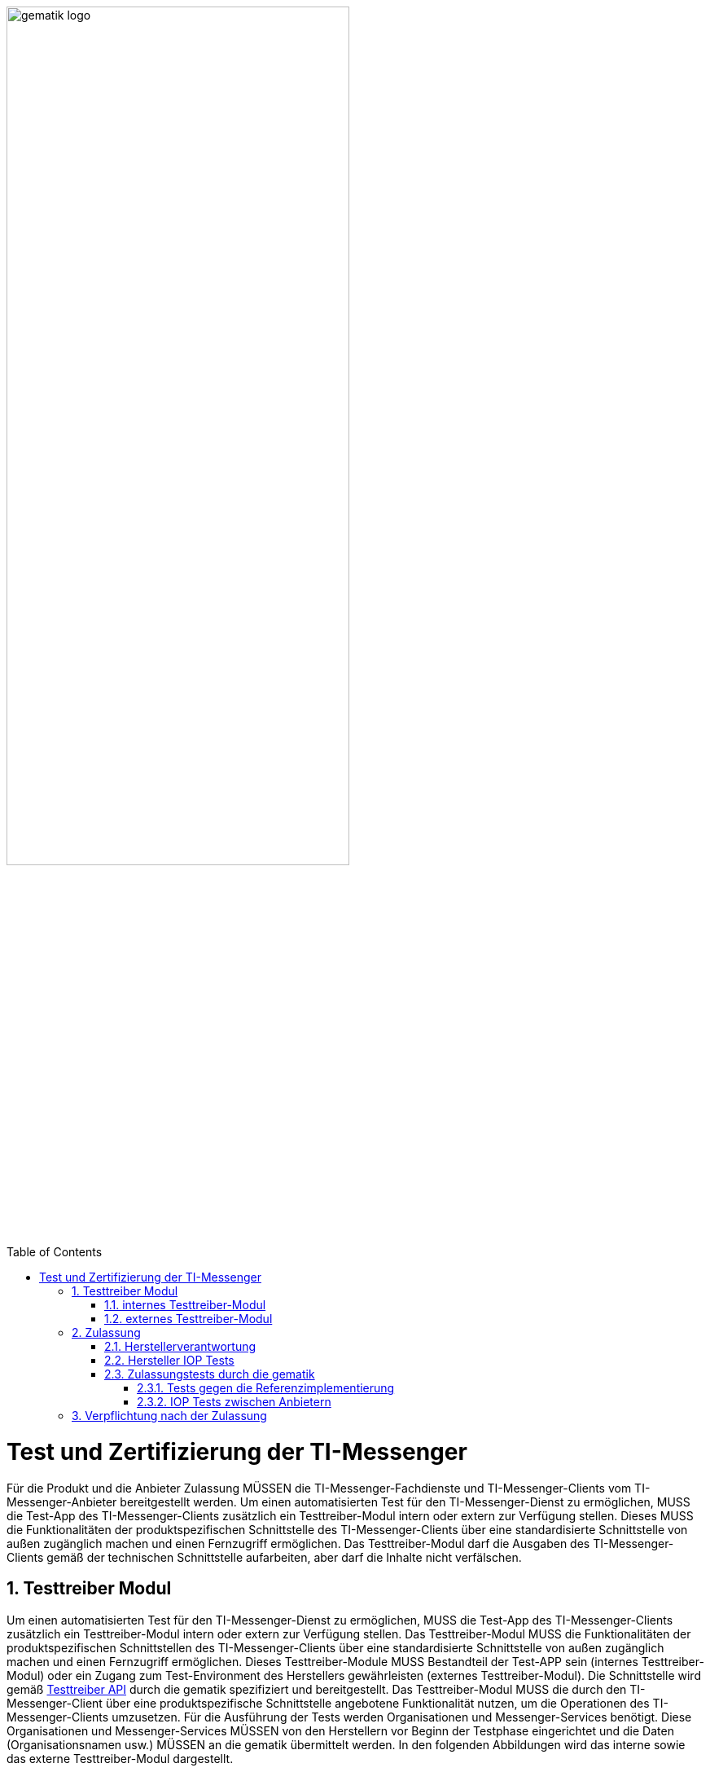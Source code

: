 ifdef::env-github[]
:tip-caption: :bulb:
:note-caption: :information_source:
:important-caption: :heavy_exclamation_mark:
:caution-caption: :fire:
:warning-caption: :warning:
endif::[]

:imagesdir: ../../images
:docsdir: ../
:toc: macro
:toclevels: 6
:toc-title: Table of Contents
:numbered:
:sectnumlevels: 6

image:meta/gematik_logo.svg[width=70%]

toc::[]

= Test und Zertifizierung der TI-Messenger
Für die Produkt und die Anbieter Zulassung MÜSSEN die TI-Messenger-Fachdienste und TI-Messenger-Clients vom TI-Messenger-Anbieter bereitgestellt werden. Um einen automatisierten Test für den TI-Messenger-Dienst zu ermöglichen, MUSS die Test-App des TI-Messenger-Clients zusätzlich ein Testtreiber-Modul intern oder extern zur Verfügung stellen. Dieses MUSS die Funktionalitäten der produktspezifischen Schnittstelle des TI-Messenger-Clients über eine standardisierte Schnittstelle von außen zugänglich machen und einen Fernzugriff ermöglichen. Das Testtreiber-Modul darf die Ausgaben des TI-Messenger-Clients gemäß der technischen Schnittstelle aufarbeiten, aber darf die Inhalte nicht verfälschen.

== Testtreiber Modul
Um einen automatisierten Test für den TI-Messenger-Dienst zu ermöglichen, MUSS die Test-App des TI-Messenger-Clients zusätzlich ein Testtreiber-Modul intern oder extern zur Verfügung stellen. Das Testtreiber-Modul MUSS die Funktionalitäten der produktspezifischen Schnittstellen des TI-Messenger-Clients über eine standardisierte Schnittstelle von außen zugänglich machen und einen Fernzugriff ermöglichen. Dieses Testtreiber-Module MUSS Bestandteil der Test-APP sein (internes Testtreiber-Modul) oder ein Zugang zum Test-Environment des Herstellers gewährleisten (externes Testtreiber-Modul). Die Schnittstelle wird gemäß link:../../src/openapi/TiMessengerTestTreiber.yaml[Testtreiber API] durch die gematik spezifiziert und bereitgestellt. Das Testtreiber-Modul MUSS die durch den TI-Messenger-Client über eine produktspezifische Schnittstelle angebotene Funktionalität nutzen, um die Operationen des TI-Messenger-Clients umzusetzen. Für die Ausführung der Tests werden Organisationen und Messenger-Services benötigt. Diese Organisationen und Messenger-Services MÜSSEN von den Herstellern vor Beginn der Testphase eingerichtet und die Daten (Organisationsnamen usw.) MÜSSEN an die gematik übermittelt werden.
In den folgenden Abbildungen wird das interne sowie das externe Testtreiber-Modul dargestellt.

=== internes Testtreiber-Modul
Bei einem internen Testtreiber-Modul wird die REST-Schnittstelle in die Test-App integriert (der Zugriff erfolgt hierbei direkt über das Endgerät).

image:diagrams/Test/testtreiber-internes-Modul.png[align="left",width="100%", title="internes Testtreiber-Modul"]

=== externes Testtreiber-Modul
Der Test von Web-Clients (TI-Messenger-Client als Web-Anwendung) findet ausschließlich über externe Treiber-Module statt.

image:diagrams/Test/testtreiber-externes-Modul.png[align="left",width="100%", title="externes Testtreiber-Modul"]

== Zulassung

=== Herstellerverantwortung
Produkttests zur Sicherstellung der Konformität mit der Spezifikation sind vollständig in der Verantwortung der Anbieter/Hersteller des TI-Messenger-Clients. Die gematik konzentriert sich bei der Zulassung auf das Zusammenspiel der Produkte durch E2E- und IOP Tests.

Die eigenverantwortlichen Produkttests bei den Industriepartnern umfassen:

    Testumgebung entwickeln,
    Testfallkatalog erstellen (für eigene Produkttests) und
    Produkttest durchführen und dokumentieren.

Die Hersteller der TI-Messenger-Fachdienste MÜSSEN zusichern, dass die gematik die Produkttests der Industriepartner in Form von Reviews der Testkonzepte, der Testspezifikationen, der Testfälle und mit dem Review der Testprotokolle (Log- und Trace-Daten) überprüfen kann.

Die gematik fördert eine enge Zusammenarbeit und unterstützt Industriepartner dabei, die Qualität der Produkte zu verbessern. Dies erfolgt durch die Organisation zeitnaher IOP-Tests, die Synchronisierung von Meilensteinen und regelmäßige industriepartnerübergreifende Test-Sessions. Die Test-Sessions umfassen gegenseitige IOP- und E2E Tests.

Die gematik stellt eine TI-Messenger-Dienst Referenzimplementierung zur Verfügung. Zur Sicherstellung der Interoperabilität zwischen verschiedenen TI-Messenger-Fachdiensten innerhalb des TI-Messenger-Dienstes MUSS der TI-Messenger-Fachdienst eines TI-Messenger-Anbieters gegen die Referenzimplementierung (TI-Messenger-Client und TI-Messenger-Fachdienst) getestet werden. Der Sourcecode für die in der Referenzimplementierung verwendeten Artefakte wird regelmäßig von der gematik unter https://github.com/tim-ref[TI-Messenger Referenzimplementierung] veröffentlicht. 

=== Hersteller IOP Tests
Anschließend wird mit den IOP- und E2E-Tests die Interoperabilität zwischen den verschiedenen TI-Messenger-Anbietern nachgewiesen. Hierfür werden dann alle bereits zur Verfügung stehenden TI-Messenger-Dienste (die Test-Instanzen der einzelnen Hersteller) zusammengeschlossen und anschließen gegeneinander getestet. Alle Anbieter MÜSSEN bereits im Vorfeld diesen IOP- und E2E-Tests selbständig und eigenverantwortlich durchführen. Bei Problemen im Rahmen der Zulassung MÜSSEN die Anbieter bei der Analyse unterstützen. In der folgenden Abbildung ist eine Systemumgebung für Herstellertests dargestellt.

image:diagrams/Test/testumgebung-Hersteller.png[align="left",width="100%", title="Herstellerverantwortung"]

=== Zulassungstests durch die gematik
Die gematik testet im Rahmen der Zulassungsverfahren auf Basis von Anwendungsfällen. Dabei wird sich auf die link:{docsdir}anwendungsfaelle/TI-Messenger-Anwendungsfaelle.adoc[Anwendungsfälle] bezogen. Hierbei wird versucht, möglichst viele Funktionsbereiche der Komponenten des TI-Messenger-Dienstes einzubeziehen. 

==== Tests gegen die Referenzimplementierung
Die Tests werden zunächst gegen die Referenzimplementierung der gematik durchgeführt. In diesem Schritt wird die Funktionalität des Zulassungsobjektes "TI-Messenger" geprüft. 

==== IOP Tests zwischen Anbietern
Zusätzlich zu den bereits durchgeführten IOP- und E2E-Tests werden weitere Interoperabilitätstests von verschiedenen TI-Messenger-Lösungen vor und nach der Zulassung durch die gematik durchgeführt. Die folgende Abbildung zeigt die Nutzung der existierenden Testumgebung durch die gematik während der Zulassungs- und Interoperabilitätstests.

image:diagrams/Test/testumgebung-Gematik.png[align="left",width="100%", title="Herstellerverantwortung"]

== Verpflichtung nach der Zulassung
Der TI-Messenger-Anbieter MUSS eine Referenz-Instanz und mindestens eine Test-Instanz des TI-Messenger-Fachdienstes und TI-Messenger-Clients bereitstellen und betreiben. Die Referenz-Instanz hat die gleiche Version wie die Produktionsumgebung und kann von anderen Herstellern für Tests und Entwicklung gegen die zugelassene Version benutzt werden. Weiterhin wird die Referenz-Instanz für die Reproduktion aktueller Fehler/Probleme aus der Produktionsumgebung genutzt. Der Zugriff auf die Referenz-Instanz MUSS für die gematik zur Fehleranalyse gewährleistet sein.
Die Test-Instanz dient den Herstellern bei der Entwicklung neuer TI-Messenger-Clients und TI-Messenger Fachdienste Versionen, den IOP-Tests zwischen den verschiedenen TI-Messenger-Anbietern und wird auch von der gematik für die Zulassung genutzt.
Der TI-Messenger-Anbieter MUSS die verschiedenen Benutzer der Referenz-Instanz und der Test-Instanz koordinieren (Verwaltung eines Test-/Nutzungsplans). Bei Bedarf (Entwicklung verschiedener Versionen, hoher Auslastung durch andere Hersteller oder durch die gematik) MUSS der TI-Messenger-Anbieter auch mehrere Test-Instanzen mit der gleichen oder mit verschiedene Versionen bereitstellen und betreiben.

image:diagrams/Test/nach_der_Zulassung-Seite-1.png[align="left",width="100%", title="Verpflichtung nach der Zulassung"]


image:diagrams/Test/Anschaltung der Testtreiber Clients-1.png[align="left",width="100%", title="Verpflichtung nach der Zulassung"]

image:diagrams/Test/HerstellerInstanz-1.png[align="left",width="100%", title="Verpflichtung nach der Zulassung"]

image:diagrams/Test/IOP Pools-1.png[align="left",width="100%", title="Verpflichtung nach der Zulassung"]

image:diagrams/Test/Testumgebung Basis-1.png[align="left",width="100%", title="Verpflichtung nach der Zulassung"]

image:diagrams/Test/Testumgebung ePA-1.png[align="left",width="100%", title="Verpflichtung nach der Zulassung"]

image:diagrams/Test/Zulassung TIM-Basis.png[align="left",width="100%", title="Verpflichtung nach der Zulassung"]

image:diagrams/Test/Zulassung TIM-ePA.png[align="left",width="100%", title="Verpflichtung nach der Zulassung"]
